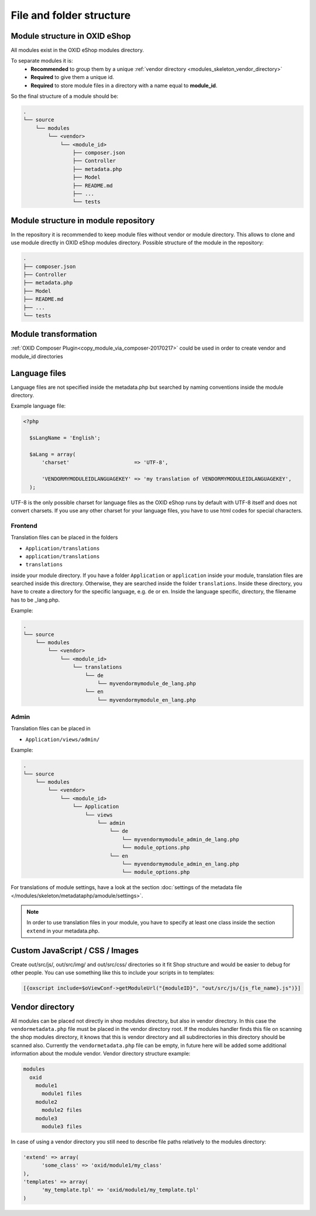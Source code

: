 .. _modules_structure-20170217:

File and folder structure
=========================

Module structure in OXID eShop
------------------------------

All modules exist in the OXID eShop modules directory.

To separate modules it is:
  - **Recommended** to group them by a unique :ref:`vendor directory <modules_skeleton_vendor_directory>`
  - **Required** to give them a unique id.
  - **Required** to store module files in a directory with a name equal to **module_id**.

So the final structure of a module should be:

.. code::

  .
  └── source
      └── modules
          └── <vendor>
              └── <module_id>
                  ├── composer.json
                  ├── Controller
                  ├── metadata.php
                  ├── Model
                  ├── README.md
                  ├── ...
                  └── tests

Module structure in module repository
-------------------------------------

In the repository it is recommended to keep module files without vendor or module directory.
This allows to clone and use module directly in OXID eShop modules directory.
Possible structure of the module in the repository:

.. code::

  .
  ├── composer.json
  ├── Controller
  ├── metadata.php
  ├── Model
  ├── README.md
  ├── ...
  └── tests


Module transformation
---------------------

:ref:`OXID Composer Plugin<copy_module_via_composer-20170217>` could be used in order to create vendor and module_id directories

.. _modules_structure_language_files_20170316:

Language files
--------------

Language files are not specified inside the metadata.php but searched by naming conventions inside the module directory.

Example language file:

.. code::

  <?php

    $sLangName = 'English';

    $aLang = array(
        'charset'                     => 'UTF-8',

        'VENDORMYMODULEIDLANGUAGEKEY' => 'my translation of VENDORMYMODULEIDLANGUAGEKEY',
    );

UTF-8 is the only possible charset for language files as the OXID eShop runs by default with UTF-8 itself and
does not convert charsets. If you use any other charset for your language files, you have to use html codes for
special characters.


Frontend
^^^^^^^^

Translation files can be placed in the folders

* ``Application/translations``
* ``application/translations``
* ``translations``

inside your module directory.
If you have a folder ``Application`` or ``application`` inside your module, translation files are searched
inside this directory. Otherwise, they are searched inside the folder ``translations``.
Inside these directory, you have to create a directory for the specific language, e.g. ``de`` or ``en``.
Inside the language specific, directory, the filename has to be _lang.php.

Example:

.. code::

  .
  └── source
      └── modules
          └── <vendor>
              └── <module_id>
                  └── translations
                      └── de
                          └── myvendormymodule_de_lang.php
                      └── en
                          └── myvendormymodule_en_lang.php


Admin
^^^^^

Translation files can be placed in

* ``Application/views/admin/``

Example:

.. code::

  .
  └── source
      └── modules
          └── <vendor>
              └── <module_id>
                  └── Application
                      └── views
                          └── admin
                              └── de
                                  └── myvendormymodule_admin_de_lang.php
                                  └── module_options.php
                              └── en
                                  └── myvendormymodule_admin_en_lang.php
                                  └── module_options.php

For translations of module settings, have a look at the section :doc:`settings of the metadata file </modules/skeleton/metadataphp/amodule/settings>`.

.. note::
    In order to use translation files in your module, you have to specify at least one class inside the section ``extend``
    in your metadata.php.


Custom JavaScript / CSS / Images
--------------------------------

Create out/src/js/, out/src/img/ and out/src/css/ directories so it fit Shop structure and would be easier to debug
for other people. You can use something like this to include your scripts in to templates:

.. code:: php

  [{oxscript include=$oViewConf->getModuleUrl("{moduleID}", "out/src/js/{js_fle_name}.js")}]

.. _modules_skeleton_vendor_directory:

Vendor directory
----------------

All modules can be placed not directly in shop modules directory, but also in vendor directory. In this case the ``vendormetadata.php`` file must be placed in the vendor directory root. If the modules handler finds this file on scanning the shop modules directory, it knows that this is vendor directory and all subdirectories in this directory should be scanned also. Currently the ``vendormetadata.php`` file can be empty, in future here will be added some additional information about the module vendor.
Vendor directory structure example:

.. code::

  modules
    oxid
      module1
        module1 files
      module2
        module2 files
      module3
        module3 files

In case of using a vendor directory you still need to describe file paths relatively to the modules directory:

.. code:: php

  'extend' => array(
        'some_class' => 'oxid/module1/my_class'
  ),
  'templates' => array(
        'my_template.tpl' => 'oxid/module1/my_template.tpl'
  )